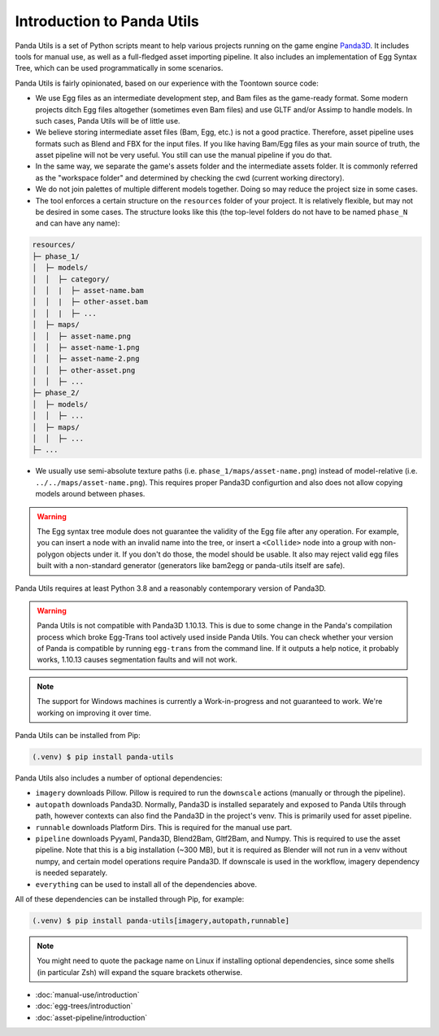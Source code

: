 Introduction to Panda Utils
===========================

Panda Utils is a set of Python scripts meant to help various projects running on the game engine
`Panda3D <https://panda3d.org>`_.
It includes tools for manual use, as well as a full-fledged asset importing pipeline.
It also includes an implementation of Egg Syntax Tree, which can be used programmatically in some scenarios.

Panda Utils is fairly opinionated, based on our experience with the Toontown source code:

* We use Egg files as an intermediate development step, and Bam files as the game-ready format.
  Some modern projects ditch Egg files altogether (sometimes even Bam files) and use GLTF and/or Assimp
  to handle models. In such cases, Panda Utils will be of little use.
* We believe storing intermediate asset files (Bam, Egg, etc.) is not a good practice. Therefore,
  asset pipeline uses formats such as Blend and FBX for the input files. If you like
  having Bam/Egg files as your main source of truth, the asset pipeline will not be very useful.
  You still can use the manual pipeline if you do that.
* In the same way, we separate the game's assets folder and the intermediate assets folder.
  It is commonly referred as the "workspace folder" and determined by checking the cwd
  (current working directory).
* We do not join palettes of multiple different models together. Doing so may reduce the project size
  in some cases.
* The tool enforces a certain structure on the ``resources`` folder of your project.
  It is relatively flexible, but may not be desired in some cases. The structure looks like this
  (the top-level folders do not have to be named ``phase_N`` and can have any name):

.. code-block::

   resources/
   ├─ phase_1/
   │  ├─ models/
   │  │  ├─ category/
   │  │  |  ├─ asset-name.bam
   │  │  |  ├─ other-asset.bam
   │  │  |  ├─ ...
   │  ├─ maps/
   │  │  ├─ asset-name.png
   │  │  ├─ asset-name-1.png
   │  │  ├─ asset-name-2.png
   │  │  ├─ other-asset.png
   │  │  ├─ ...
   ├─ phase_2/
   │  ├─ models/
   │  │  ├─ ...
   │  ├─ maps/
   │  │  ├─ ...
   ├─ ...

* We usually use semi-absolute texture paths (i.e. ``phase_1/maps/asset-name.png``) instead of model-relative
  (i.e. ``../../maps/asset-name.png``). This requires proper Panda3D configurtion and also does not allow copying
  models around between phases.


.. warning:: The Egg syntax tree module does not guarantee the validity of the Egg file after any operation.
   For example, you can insert a node with an invalid name into the tree, or insert a ``<Collide>`` node
   into a group with non-polygon objects under it. If you don't do those, the model should be usable.
   It also may reject valid egg files built with a non-standard generator
   (generators like bam2egg or panda-utils itself are safe).

Panda Utils requires at least Python 3.8 and a reasonably contemporary version of Panda3D.

.. warning:: Panda Utils is not compatible with Panda3D 1.10.13. This is due to some change in the
   Panda's compilation process which broke Egg-Trans tool actively used inside Panda Utils. You can
   check whether your version of Panda is compatible by running ``egg-trans`` from the command line.
   If it outputs a help notice, it probably works, 1.10.13 causes segmentation faults and will not work.

.. note:: The support for Windows machines is currently a Work-in-progress and not guaranteed to work.
   We're working on improving it over time.

Panda Utils can be installed from Pip:

.. code-block:: console

   (.venv) $ pip install panda-utils

Panda Utils also includes a number of optional dependencies:

* ``imagery`` downloads Pillow. Pillow is required to run the ``downscale`` actions
  (manually or through the pipeline).
* ``autopath`` downloads Panda3D. Normally, Panda3D is installed separately and exposed to Panda Utils
  through path, however contexts can also find the Panda3D in the project's venv.
  This is primarily used for asset pipeline.
* ``runnable`` downloads Platform Dirs. This is required for the manual use part.
* ``pipeline`` downloads Pyyaml, Panda3D, Blend2Bam, Gltf2Bam, and Numpy. This is required to use the
  asset pipeline. Note that this is a big installation (~300 MB), but it is required as Blender will
  not run in a venv without numpy, and certain model operations require Panda3D. If downscale is
  used in the workflow, imagery dependency is needed separately.
* ``everything`` can be used to install all of the dependencies above.

All of these dependencies can be installed through Pip, for example:

.. code-block:: console

   (.venv) $ pip install panda-utils[imagery,autopath,runnable]

.. note:: You might need to quote the package name on Linux if installing optional dependencies,
   since some shells (in particular Zsh) will expand the square brackets otherwise.

* :doc:`manual-use/introduction`
* :doc:`egg-trees/introduction`
* :doc:`asset-pipeline/introduction`
